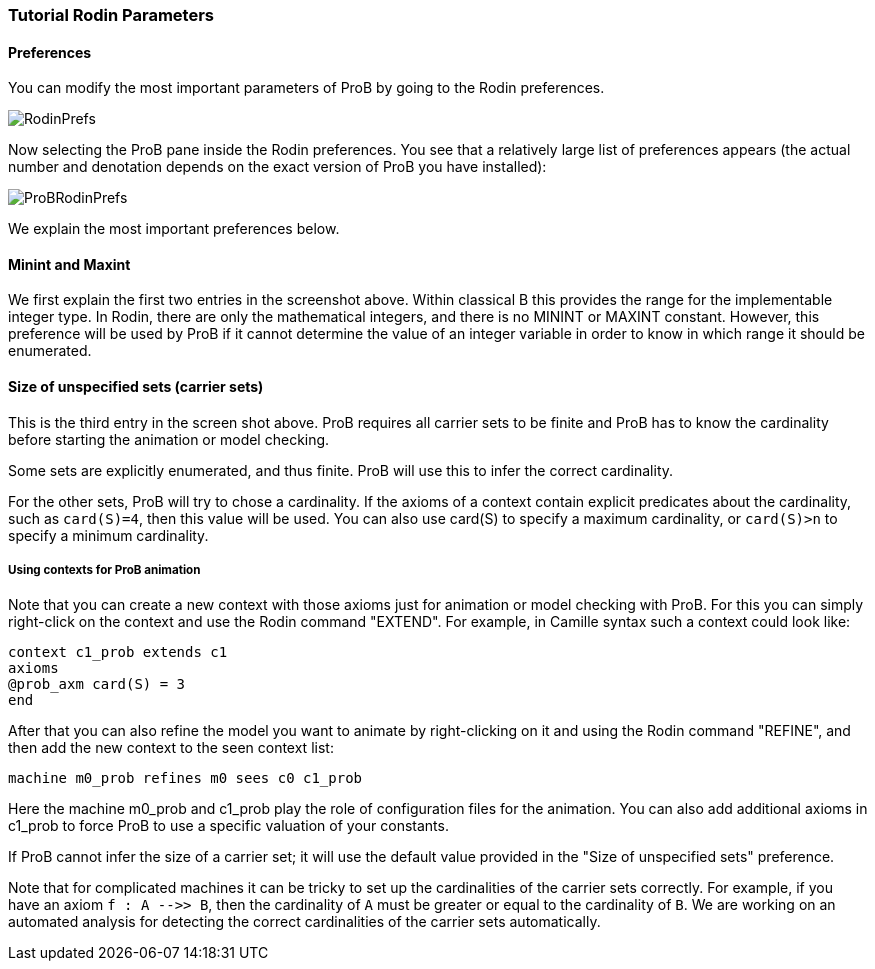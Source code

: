 

[[tutorial-rodin-parameters]]
=== Tutorial Rodin Parameters

[[preferences-tutorial-rodin-parameters]]
==== Preferences

You can modify the most important parameters of ProB by going to the
Rodin preferences.

image::RodinPrefs.png[]

Now selecting the ProB pane inside the Rodin preferences. You see that a
relatively large list of preferences appears (the actual number and
denotation depends on the exact version of ProB you have installed):

image::ProBRodinPrefs.png[]

We explain the most important preferences below.

[[minint-and-maxint]]
==== Minint and Maxint

We first explain the first two entries in the screenshot above. Within
classical B this provides the range for the implementable integer type.
In Rodin, there are only the mathematical integers, and there is no
MININT or MAXINT constant. However, this preference will be used by ProB
if it cannot determine the value of an integer variable in order to know
in which range it should be enumerated.

[[size-of-unspecified-sets-carrier-sets]]
==== Size of unspecified sets (carrier sets)

This is the third entry in the screen shot above. ProB requires all
carrier sets to be finite and ProB has to know the cardinality before
starting the animation or model checking.

Some sets are explicitly enumerated, and thus finite. ProB will use this
to infer the correct cardinality.

For the other sets, ProB will try to chose a cardinality. If the axioms
of a context contain explicit predicates about the cardinality, such as
`card(S)=4`, then this value will be used. You can also use card(S) to
specify a maximum cardinality, or `card(S)>n` to specify a minimum
cardinality.

[[using-contexts-for-prob-animation]]
===== Using contexts for ProB animation

Note that you can create a new context with those axioms just for
animation or model checking with ProB. For this you can simply
right-click on the context and use the Rodin command "EXTEND". For
example, in Camille syntax such a context could look like:

----
context c1_prob extends c1
axioms
@prob_axm card(S) = 3
end
----

After that you can also refine the model you want to animate by
right-clicking on it and using the Rodin command "REFINE", and then
add the new context to the seen context list:

`machine m0_prob refines m0  sees c0 c1_prob`

Here the machine m0_prob and c1_prob play the role of configuration
files for the animation. You can also add additional axioms in c1_prob
to force ProB to use a specific valuation of your constants.

If ProB cannot infer the size of a carrier set; it will use the default
value provided in the "Size of unspecified sets" preference.

Note that for complicated machines it can be tricky to set up the
cardinalities of the carrier sets correctly. For example, if you have an
axiom `f : A -\->> B`, then the cardinality of `A` must be greater or
equal to the cardinality of `B`. We are working on an automated analysis
for detecting the correct cardinalities of the carrier sets
automatically.
